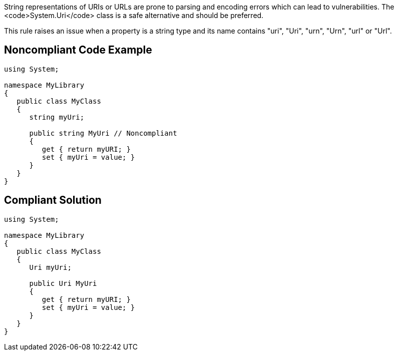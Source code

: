 String representations of URIs or URLs are prone to parsing and encoding errors which can lead to vulnerabilities. The <code>System.Uri</code> class is a safe alternative and should be preferred.

This rule raises an issue when a property is a string type and its name contains "uri", "Uri", "urn", "Urn", "url" or "Url".


== Noncompliant Code Example

----
using System;

namespace MyLibrary
{
   public class MyClass
   {
      string myUri;

      public string MyUri // Noncompliant
      {
         get { return myURI; }
         set { myUri = value; }
      }
   }
}
----


== Compliant Solution

----
using System;

namespace MyLibrary
{
   public class MyClass
   {
      Uri myUri;

      public Uri MyUri
      {
         get { return myURI; }
         set { myUri = value; }
      }
   }
}
----


